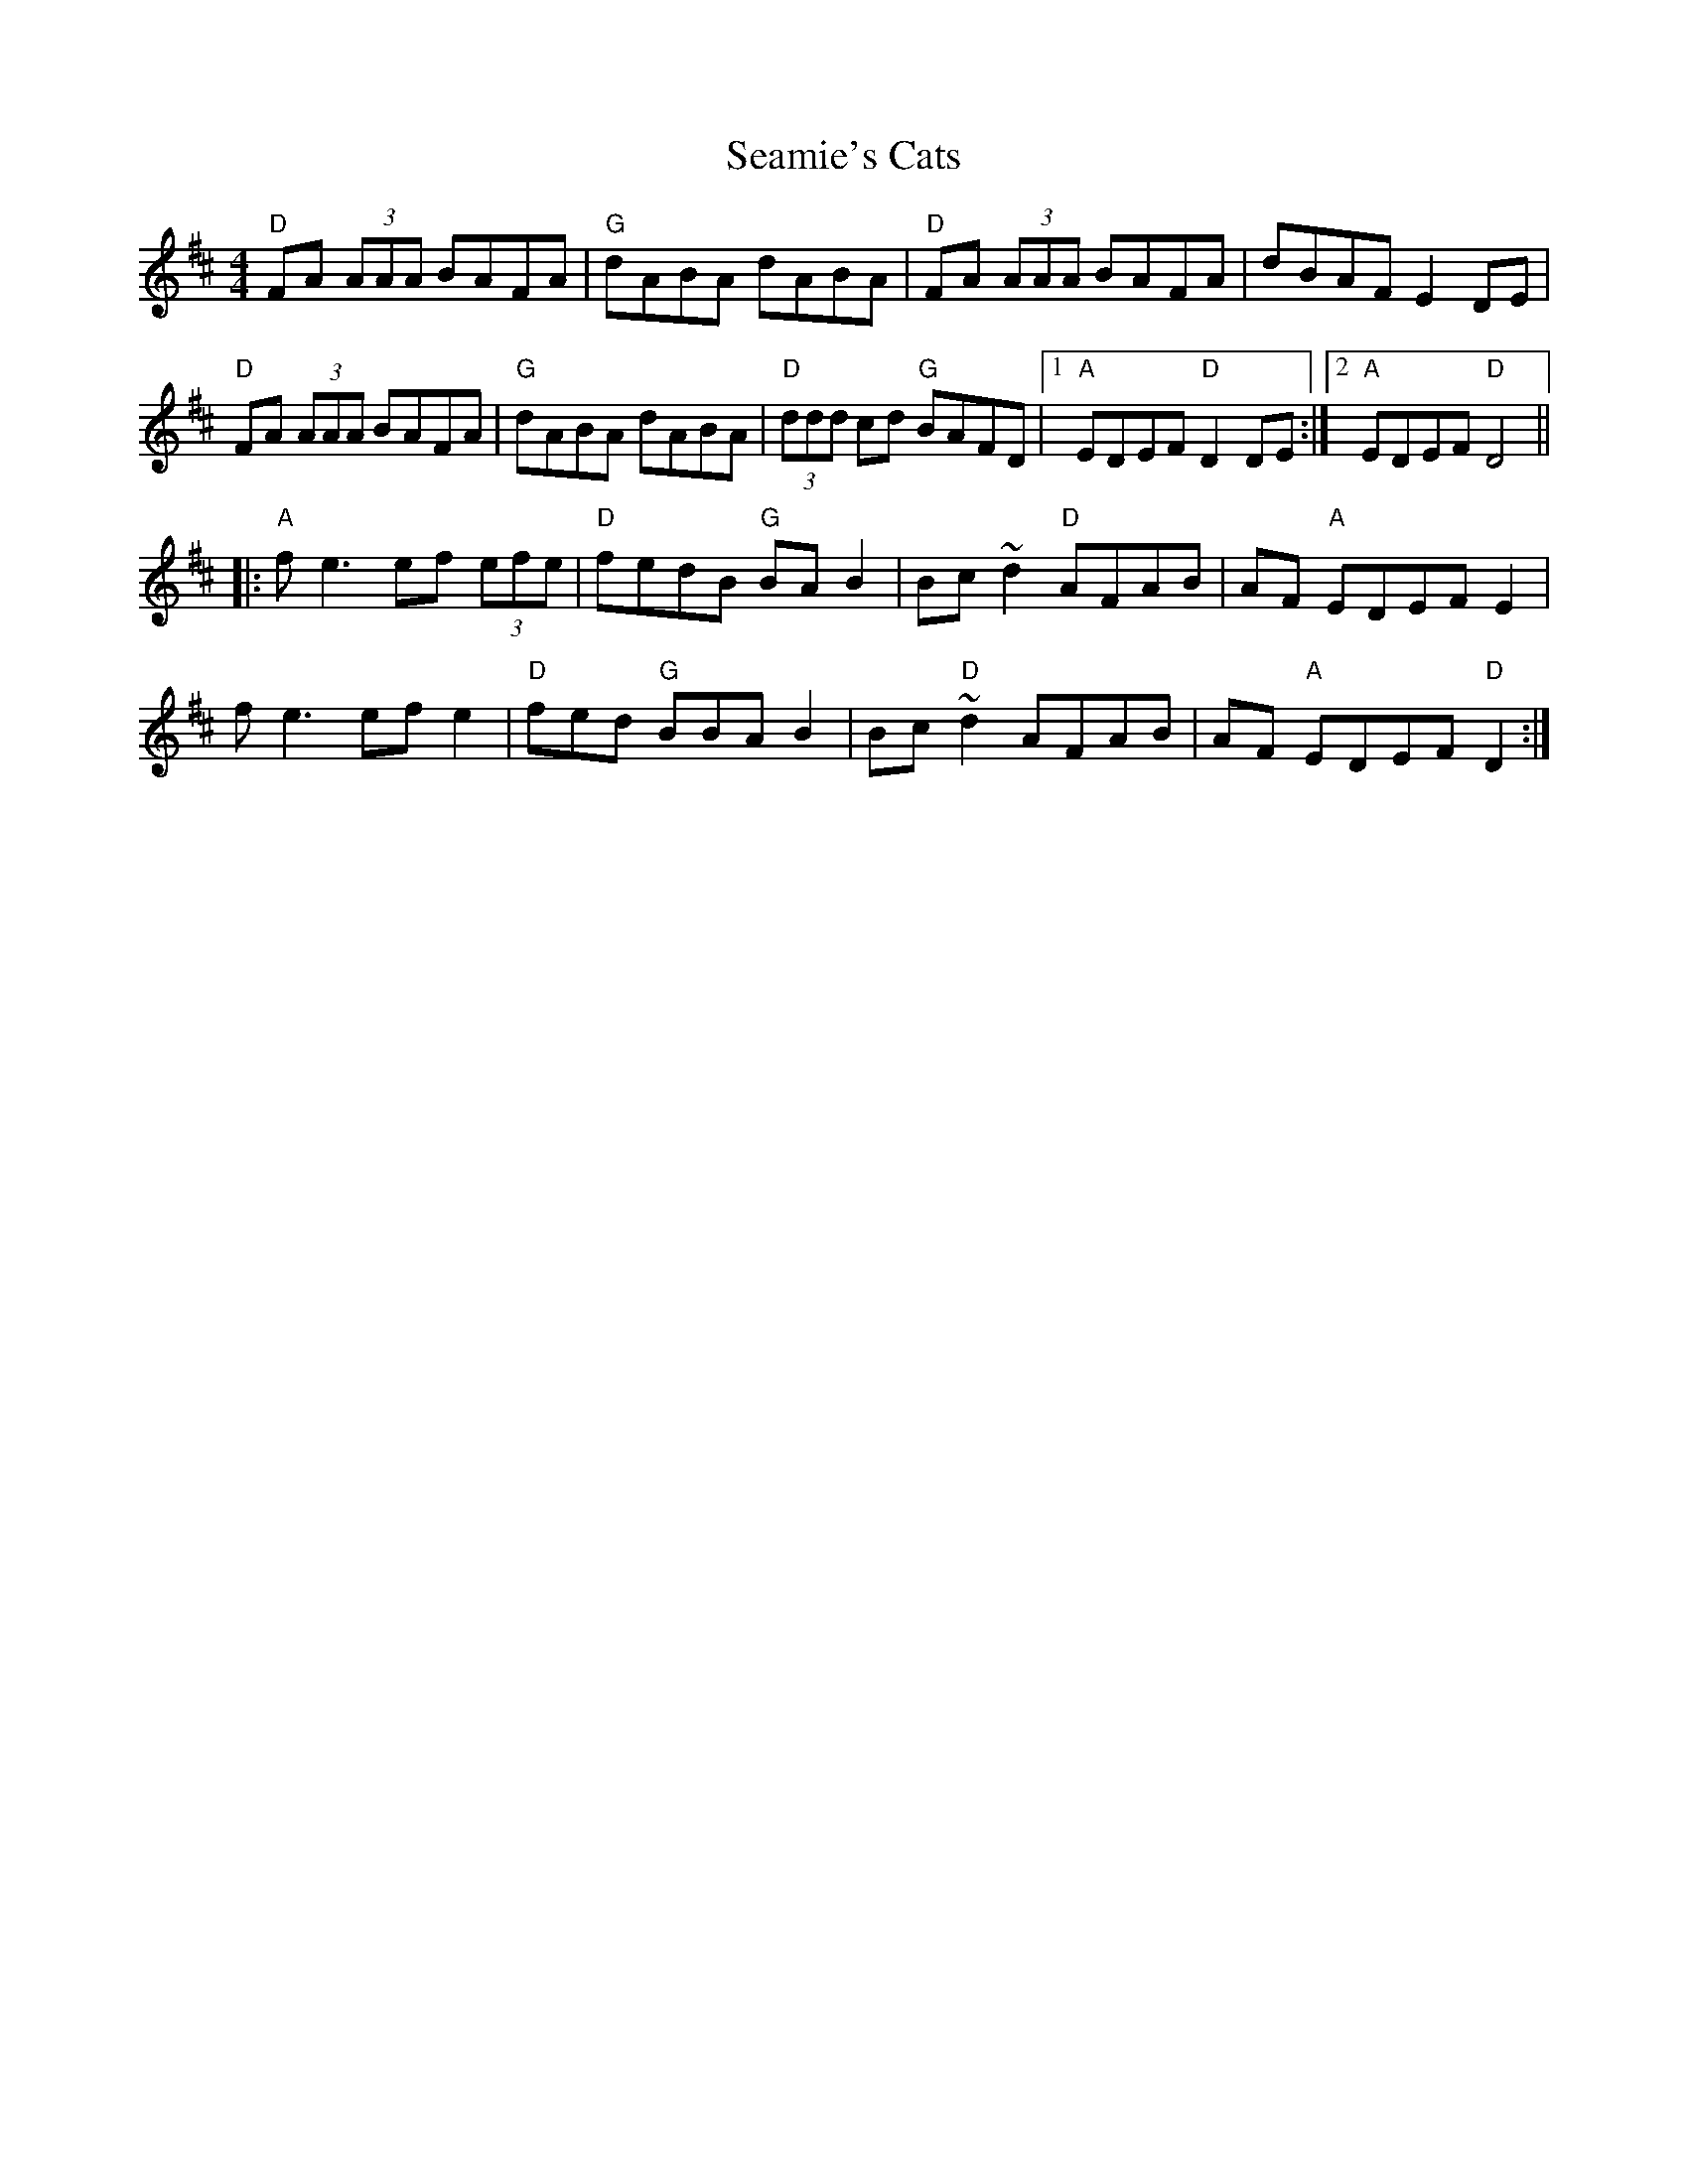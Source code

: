 X: 36266
T: Seamie's Cats
R: reel
M: 4/4
K: Dmajor
"D"FA (3AAA BAFA|"G"dABA dABA|"D"FA (3AAA BAFA|dBAFE2DE|
"D"FA (3AAA BAFA|"G"dABA dABA|"D"(3ddd cd "G"BAFD|1 "A"EDEF "D"D2 DE:|2 "A"EDEF "D" D4||
|:"A"fe3 ef (3efe|"D"fedB "G"BAB2|Bc ~d2 "D"AFAB|AF "A"EDEFE2|
f e3 ef e2|"D"fed "G"BBAB2|Bc "D"~d2 AFAB|AF "A"EDEF "D"D2:|

